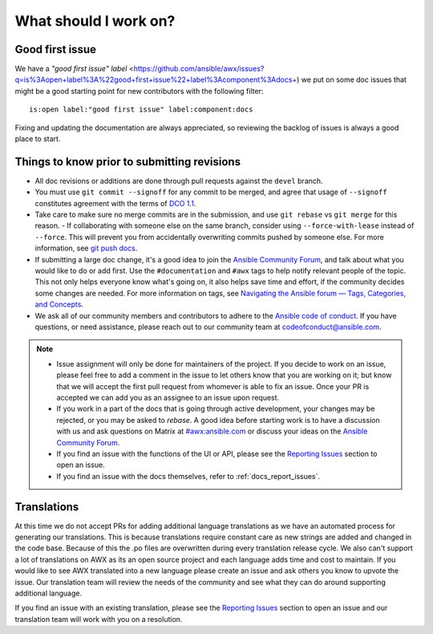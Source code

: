 
What should I work on?
=======================

Good first issue
-----------------

We have a `"good first issue" label` <https://github.com/ansible/awx/issues?q=is%3Aopen+label%3A%22good+first+issue%22+label%3Acomponent%3Adocs+) we put on some doc issues that might be a good starting point for new contributors with the following filter:

::

	is:open label:"good first issue" label:component:docs 


Fixing and updating the documentation are always appreciated, so reviewing the backlog of issues is always a good place to start.


Things to know prior to submitting revisions
----------------------------------------------

- All doc revisions or additions are done through pull requests against the ``devel`` branch.
- You must use ``git commit --signoff`` for any commit to be merged, and agree that usage of ``--signoff`` constitutes agreement with the terms of `DCO 1.1 <https://github.com/ansible/awx/blob/devel/DCO_1_1.md>`_.
- Take care to make sure no merge commits are in the submission, and use ``git rebase`` vs ``git merge`` for this reason.
  - If collaborating with someone else on the same branch, consider using ``--force-with-lease`` instead of ``--force``. This will prevent you from accidentally overwriting commits pushed by someone else. For more information, see `git push docs <https://git-scm.com/docs/git-push#git-push---force-with-leaseltrefnamegt>`_.
- If submitting a large doc change, it's a good idea to join the `Ansible Community Forum <https://forum.ansible.com/c/project/7/>`_, and talk about what you would like to do or add first. Use the ``#documentation`` and ``#awx`` tags to help notify relevant people of the topic. This not only helps everyone know what's going on, it also helps save time and effort, if the community decides some changes are needed. For more information on tags, see `Navigating the Ansible forum — Tags, Categories, and Concepts <https://forum.ansible.com/t/navigating-the-ansible-forum-tags-categories-and-concepts/39>`_.
- We ask all of our community members and contributors to adhere to the `Ansible code of conduct <http://docs.ansible.com/ansible/latest/community/code_of_conduct.html>`_. If you have questions, or need assistance, please reach out to our community team at `codeofconduct@ansible.com <mailto:codeofconduct@ansible.com>`_.


.. Note::

	- Issue assignment will only be done for maintainers of the project. If you decide to work on an issue, please feel free to add a comment in the issue to let others know that you are working on it; but know that we will accept the first pull request from whomever is able to fix an issue. Once your PR is accepted we can add you as an assignee to an issue upon request. 

	- If you work in a part of the docs that is going through active development, your changes may be rejected, or you may be asked to `rebase`. A good idea before starting work is to have a discussion with us and ask questions on Matrix at `#awx:ansible.com <https://matrix.to/#/#awx:ansible.com>`_ or discuss your ideas on the `Ansible Community Forum <https://forum.ansible.com/c/project/7/>`_.

	- If you find an issue with the functions of the UI or API, please see the `Reporting Issues <https://github.com/ansible/awx/blob/devel/CONTRIBUTING.md#reporting-issues>`_ section to open an issue. 

	- If you find an issue with the docs themselves, refer to :ref:`docs_report_issues`.


Translations
-------------

At this time we do not accept PRs for adding additional language translations as we have an automated process for generating our translations. This is because translations require constant care as new strings are added and changed in the code base. Because of this the .po files are overwritten during every translation release cycle. We also can't support a lot of translations on AWX as its an open source project and each language adds time and cost to maintain. If you would like to see AWX translated into a new language please create an issue and ask others you know to upvote the issue. Our translation team will review the needs of the community and see what they can do around supporting additional language.

If you find an issue with an existing translation, please see the `Reporting Issues <https://github.com/ansible/awx/blob/devel/CONTRIBUTING.md#reporting-issues>`_ section to open an issue and our translation team will work with you on a resolution. 
